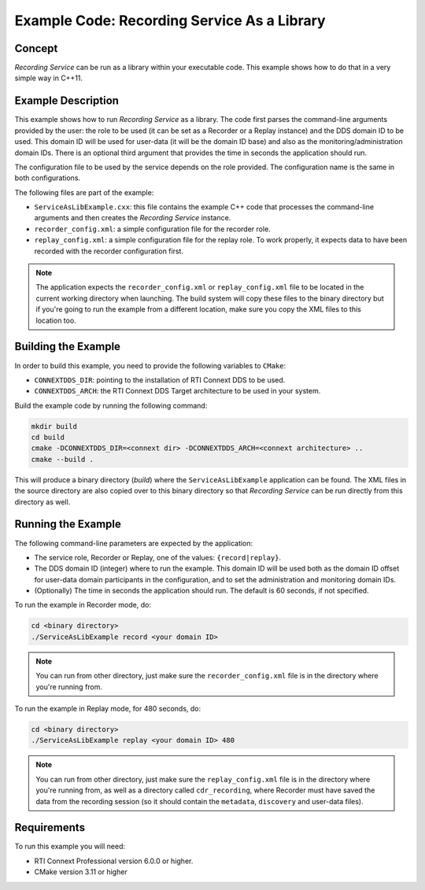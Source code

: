 Example Code: Recording Service As a Library
********************************************

.. |RS| replace:: *Recording Service*

Concept
=======

|RS| can be run as a library within your executable code. This example shows how
to do that in a very simple way in C++11.

Example Description
===================

This example shows how to run |RS| as a library. The code first parses the
command-line arguments provided by the user: the role to be used (it can be
set as a Recorder or a Replay instance) and the DDS domain ID to be used. This
domain ID will be used for user-data (it will be the domain ID base) and also
as the monitoring/administration domain IDs. There is an optional third argument
that provides the time in seconds the application should run.

The configuration file to be used by the service depends on the role provided.
The configuration name is the same in both configurations.

The following files are part of the example:

- ``ServiceAsLibExample.cxx``: this file contains the example C++
  code that processes the command-line arguments and then creates the |RS| 
  instance.

- ``recorder_config.xml``: a simple configuration file for the recorder role.

- ``replay_config.xml``: a simple configuration file for the replay role. To 
  work properly, it expects data to have been recorded with the recorder 
  configuration first.

.. note::
    The application expects the ``recorder_config.xml`` or 
    ``replay_config.xml`` file to be located in the current working directory 
    when launching. The build system will copy these files to the binary 
    directory but if you're going to run the example from a different location, 
    make sure you copy the XML files to this location too.

Building the Example
====================

In order to build this example, you need to provide the following variables to
``CMake``:

- ``CONNEXTDDS_DIR``: pointing to the installation of RTI Connext DDS to be 
  used.

- ``CONNEXTDDS_ARCH``: the RTI Connext DDS Target architecture to be used in 
  your system.

Build the example code by running the following command:

.. code-block:: text

    mkdir build
    cd build
    cmake -DCONNEXTDDS_DIR=<connext dir> -DCONNEXTDDS_ARCH=<connext architecture> ..
    cmake --build .

This will produce a binary directory (*build*) where the ``ServiceAsLibExample`` 
application can be found. The XML files in the source directory are also copied
over to this binary directory so that |RS| can be run directly from this 
directory as well.

Running the Example
===================

The following command-line parameters are expected by the application:

- The service role, Recorder or Replay, one of the values: ``{record|replay}``.

- The DDS domain ID (integer) where to run the example. This domain ID will be
  used both as the domain ID offset for user-data domain participants in the
  configuration, and to set the administration and monitoring domain IDs.

- (Optionally) The time in seconds the application should run. The default is
  60 seconds, if not specified.

To run the example in Recorder mode, do:

.. code-block:: text

    cd <binary directory>
    ./ServiceAsLibExample record <your domain ID>

.. note:: 
    You can run from other directory, just make sure the 
    ``recorder_config.xml`` file is in the directory where you're running from.

To run the example in Replay mode, for 480 seconds, do:

.. code-block:: text

    cd <binary directory>
    ./ServiceAsLibExample replay <your domain ID> 480

.. note:: 
    You can run from other directory, just make sure the 
    ``replay_config.xml`` file is in the directory where you're running from, as
    well as a directory called ``cdr_recording``, where Recorder must have saved
    the data from the recording session (so it should contain the ``metadata``,
    ``discovery`` and user-data files). 

Requirements
============

To run this example you will need:

- RTI Connext Professional version 6.0.0 or higher.
- CMake version 3.11 or higher
